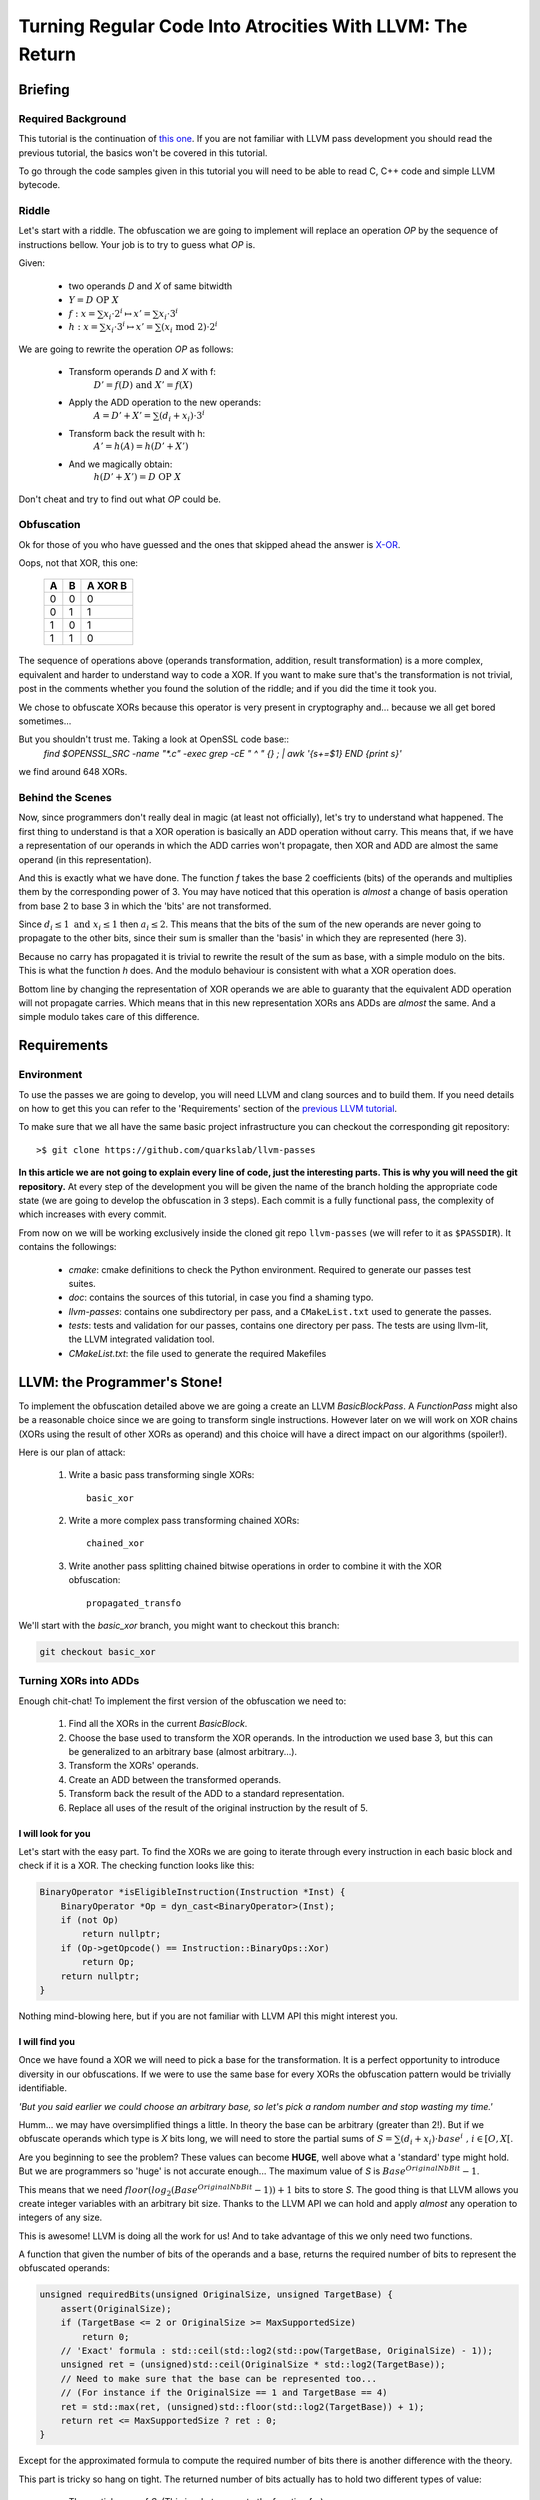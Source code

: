 ==========================================================
Turning Regular Code Into Atrocities With LLVM: The Return
==========================================================

Briefing
========

Required Background
*******************

This tutorial is the continuation of `this one <http://blog.quarkslab.com/turning-regular-code-into-atrocities-with-llvm.html>`_.
If you are not familiar with LLVM pass development you should read the previous tutorial, the basics won't be covered in this tutorial.

To go through the code samples given in this tutorial you will need to be able to read C, C++ code and simple LLVM bytecode.

Riddle
******

Let's start with a riddle.
The obfuscation we are going to implement will replace an operation `OP` by the sequence of instructions bellow.
Your job is to try to guess what `OP` is.

Given:

    * two operands `D` and `X` of same bitwidth
    * :math:`Y = D \text{ OP } X`
    * :math:`f: x = \sum x_i \cdot 2^i \mapsto x' = \sum x_i \cdot 3^i`
    * :math:`h: x = \sum x_i \cdot 3^i \mapsto x' = \sum (x_i \text{ mod } 2) \cdot 2^i`

We are going to rewrite the operation `OP` as follows:

    * Transform operands `D` and `X` with f:
        :math:`D'=f(D) \text{ and } X'=f(X)`
    * Apply the ADD operation to the new operands:
        :math:`A=D'+X'=\sum (d_i + x_i) \cdot 3^i`
    * Transform back the result with h:
        :math:`A'=h(A)=h(D'+X')`
    * And we magically obtain:
        :math:`h(D'+X')=D \text{ OP } X`

Don't cheat and try to find out what `OP` could be.

Obfuscation
***********

Ok for those of you who have guessed and the ones that skipped ahead the answer is `X-OR <http://le-monde-des-goodies.wifeo.com/images/x/xor/xor01.jpg>`_.

Oops, not that XOR, this one:

        =====  =====  =======
          A      B    A XOR B
        =====  =====  =======
          0      0       0
          0      1       1
          1      0       1
          1      1       0
        =====  =====  =======

The sequence of operations above (operands transformation, addition, result transformation) is a more complex, equivalent and harder to understand way to code a XOR.
If you want to make sure that's the transformation is not trivial, post in the comments whether you found the solution of the riddle; and if you did the time it took you.

We chose to obfuscate XORs because this operator is very present in cryptography and... because we all get bored sometimes...

But you shouldn't trust me. Taking a look at OpenSSL code base::
    `find $OPENSSL_SRC -name "*.c" -exec grep -cE " \^ " {} \; | awk '{s+=$1} END {print s}'`

we find around 648 XORs.

Behind the Scenes
*****************

Now, since programmers don't really deal in magic (at least not officially), let's try to understand what happened.
The first thing to understand is that a XOR operation is basically an ADD operation without carry.
This means that, if we have a representation of our operands in which the ADD carries won't propagate, then XOR and ADD are almost the same operand (in this representation).

And this is exactly what we have done.
The function `f` takes the base 2 coefficients (bits) of the operands and multiplies them by the corresponding power of 3.
You may have noticed that this operation is *almost* a change of basis operation from base 2 to base 3 in which the 'bits' are not transformed.

Since :math:`d_i \le 1 \text{ and } x_i \le 1` then :math:`a_i \le 2`.
This means that the bits of the sum of the new operands are never going to propagate to the other bits, since their sum is smaller than the 'basis' in which they are represented (here 3).

Because no carry has propagated it is trivial to rewrite the result of the sum as base, with a simple modulo on the bits.
This is what the function `h` does.
And the modulo behaviour is consistent with what a XOR operation does.

Bottom line by changing the representation of XOR operands we are able to guaranty that the equivalent ADD operation will not propagate carries.
Which means that in this new representation XORs ans ADDs are *almost* the same.
And a simple modulo takes care of this difference.


Requirements
============

Environment
***********

To use the passes we are going to develop, you will need LLVM and clang sources and to build them.
If you need details on how to get this you can refer to the 'Requirements' section of the `previous LLVM tutorial <http://blog.quarkslab.com/turning-regular-code-into-atrocities-with-llvm.html>`_.

To make sure that we all have the same basic project infrastructure you can checkout the corresponding git repository::

        >$ git clone https://github.com/quarkslab/llvm-passes

**In this article we are not going to explain every line of code, just the interesting parts. This is why you will need the git repository.**
At every step of the development you will be given the name of the branch holding the appropriate code state (we are going to develop the obfuscation in 3 steps).
Each commit is a fully functional pass, the complexity of which increases with every commit.

From now on we will be working exclusively inside the cloned git repo ``llvm-passes`` (we will refer to it as ``$PASSDIR``).
It contains the followings:

    * *cmake*: cmake definitions to check the Python environment. Required to generate our passes test suites.
    * *doc*: contains the sources of this tutorial, in case you find a shaming typo.
    * *llvm-passes*: contains one subdirectory per pass, and a ``CMakeList.txt`` used to generate the passes.
    * *tests*: tests and validation for our passes, contains one directory per pass. The tests are using llvm-lit, the LLVM integrated validation tool.
    * *CMakeList.txt*: the file used to generate the required Makefiles

LLVM: the Programmer's Stone!
=============================

To implement the obfuscation detailed above we are going a create an LLVM `BasicBlockPass`.
A `FunctionPass` might also be a reasonable choice since we are going to transform single instructions.
However later on we will work on XOR chains (XORs using the result of other XORs as operand) and this choice will have a direct impact on our algorithms (spoiler!).

Here is our plan of attack:

    1. Write a basic pass transforming single XORs::

         basic_xor

    2. Write a more complex pass transforming chained XORs::

         chained_xor

    3. Write another pass splitting chained bitwise operations in order to combine it with the XOR obfuscation::

         propagated_transfo

We'll start with the `basic_xor` branch, you might want to checkout this branch:

.. code:: bash

    git checkout basic_xor

Turning XORs into ADDs
**********************

Enough chit-chat! To implement the first version of the obfuscation we need to:

    1. Find all the XORs in the current `BasicBlock`.
    2. Choose the base used to transform the XOR operands.
       In the introduction we used base 3, but this can be generalized to an arbitrary base (almost arbitrary...).
    3. Transform the XORs' operands.
    4. Create an ADD between the transformed operands.
    5. Transform back the result of the ADD to a standard representation.
    6. Replace all uses of the result of the original instruction by the result of 5.

I will look for you
+++++++++++++++++++

Let's start with the easy part.
To find the XORs we are going to iterate through every instruction in each basic block and check if it is a XOR.
The checking function looks like this:

.. code:: C++

    BinaryOperator *isEligibleInstruction(Instruction *Inst) {
        BinaryOperator *Op = dyn_cast<BinaryOperator>(Inst);
        if (not Op)
            return nullptr;
        if (Op->getOpcode() == Instruction::BinaryOps::Xor)
            return Op;
        return nullptr;
    }

Nothing mind-blowing here, but if you are not familiar with LLVM API this might interest you.

I will find you
+++++++++++++++

Once we have found a XOR we will need to pick a base for the transformation.
It is a perfect opportunity to introduce diversity in our obfuscations.
If we were to use the same base for every XORs the obfuscation pattern would be trivially identifiable.

*'But you said earlier we could choose an arbitrary base, so let's pick a random number and stop wasting my time.'*

Humm... we may have oversimplified things a little.
In theory the base can be arbitrary (greater than 2!).
But if we obfuscate operands which type is `X` bits long, we will need to store the partial sums of :math:`S = \sum (d_i + x_i) \cdot base^i \text{ , } i \in [O, X[`.

Are you beginning to see the problem? These values can become **HUGE**, well above what a 'standard' type might hold.
But we are programmers so 'huge' is not accurate enough...
The maximum value of `S` is :math:`Base^OriginalNbBit - 1`.

This means that we need :math:`floor(log_2(Base^OriginalNbBit - 1)) + 1` bits to store `S`.
The good thing is that LLVM allows you create integer variables with an arbitrary bit size.
Thanks to the LLVM API we can hold and apply *almost* any operation to integers of any size.

This is awesome! LLVM is doing all the work for us!
And to take advantage of this we only need two functions.

A function that given the number of bits of the operands and a base, returns the required number of bits to represent the obfuscated operands:

.. code:: C++

    unsigned requiredBits(unsigned OriginalSize, unsigned TargetBase) {
        assert(OriginalSize);
        if (TargetBase <= 2 or OriginalSize >= MaxSupportedSize)
            return 0;
        // 'Exact' formula : std::ceil(std::log2(std::pow(TargetBase, OriginalSize) - 1));
        unsigned ret = (unsigned)std::ceil(OriginalSize * std::log2(TargetBase));
        // Need to make sure that the base can be represented too...
        // (For instance if the OriginalSize == 1 and TargetBase == 4)
        ret = std::max(ret, (unsigned)std::floor(std::log2(TargetBase)) + 1);
        return ret <= MaxSupportedSize ? ret : 0;
    }

Except for the approximated formula to compute the required number of bits there is another difference with the theory.

This part is tricky so hang on tight.
The returned number of bits actually has to hold two different types of value:

    * The partial sums of `S`.
      (This is what we wrote the function for).
    * The value of the base itself : ``TargetBase``.
      This is because we need to compute the values of :math:`TargetBase^i`.

For instance if ``OriginalSize == 1`` and ``TargetBase == 4`` we only need 2 bits to store `S` **but** 2 bits is not enough to hold the value `4`.
Still there?

Remember when I said we could apply any operation to any bit size?
Well there is an exception, because of `this bug <https://llvm.org/bugs/show_bug.cgi?id=19797>`_ LLVM does not support division of integers of more than `128` bits.
This is why there are ``MaxSupportedSize`` checks in the previous function.

Because of this limit we need another function that, given the original size of the XOR operands, will return the maximum base we can use for the operands transformation.

.. code:: C++

    // Returns the max supported base for the given OriginalNbBit
    // 31 is the max base to avoid overflow 2**sizeof(unsigned) in requiredBits
    unsigned maxBase(unsigned OriginalNbBit) {
        assert(OriginalNbBit);
        const unsigned MaxSupportedBase = sizeof(unsigned) * 8 - 1;
        if (OriginalNbBit >= MaxSupportedSize)
            return 0;
        if (MaxSupportedSize / OriginalNbBit > MaxSupportedBase)
            return MaxSupportedBase;
        return unsigned(2) << ((MaxSupportedSize / OriginalNbBit) - 1);
    }

The maximum supported base is :math:`2^{(MaxSupportedSize / OriginalNbBit)}`.
But we have to make sure that this value is not going to overflow an unsigned.
For instance if `OriginalNbBit` is `1` (for a boolean) the maximum base would be :math:`2^128 - 1`.
And on a 64 bits OS, the maximum value for an `unsigned` is usually :math:`2^32 - 1` this is why the `if (MaxSupportedSize / OriginalNbBit > MaxSupportedBase)` test is required.

Ok now that we know the constraints on the base choice we can randomly pick one in base in `[3, maxBase(OriginalNbBit)]`.

And I Will... Transform You?
+++++++++++++++++++++++++++++

Ok, now we have XORs, we have transformation bases, so we're ready implement the transformations.

We will need two functions:
    * One generating the instructions corresponding to the function `f`: `rewriteAsBaseN`
    * The other generating the instructions corresponding to the function `h`: `rewriteAsBase2`

There is nothing worth talking about in `rewriteAsBaseN`.
Just take a look at the way we handle types if you are not familiar with LLVM types.

.. code:: C++

    Value *rewriteAsBaseN(Value *Operand, unsigned Base, IRBuilder<> &Builder) {
        const unsigned OriginalNbBit = Operand->getType()->getIntegerBitWidth(),
                       NewNbBit = requiredBits(OriginalNbBit, Base);
        if(!NewNbBit)
            return nullptr;

        Type *NewBaseType = IntegerType::get(Operand->getContext(), NewNbBit);

        Constant *IRBase = ConstantInt::get(NewBaseType, Base);
        // Initializing variables
        Value *Accu = ConstantInt::getNullValue(NewBaseType),
              *Mask = ConstantInt::get(NewBaseType, 1),
              *Pow = ConstantInt::get(NewBaseType, 1);

        // Extending the original value to NewNbBit for bitwise and
        Value *ExtendedOperand = Builder.CreateZExt(Operand, NewBaseType);

        for(unsigned Bit = 0; Bit < OriginalNbBit; ++Bit) {
            // Updating NewValue
            Value *MaskedNewValue = Builder.CreateAnd(ExtendedOperand, Mask);
            Value *BitValue = Builder.CreateLShr(MaskedNewValue, Bit);
            Value *NewBit = Builder.CreateMul(BitValue, Pow);
            Accu = Builder.CreateAdd(Accu, NewBit);
            // Updating Exponent
            Pow = Builder.CreateMul(Pow, IRBase);
            // Updating Mask
            Mask = Builder.CreateShl(Mask, 1);
        }
        return Accu;
    }


The most interesting part in rewriteAsBase2 is the use of `APInt` to hold the `Base^{OriginalNbBit - 1}` value.
Since regular types might not be large enough to hold this value, we use an `APInt` to compute it at runtime (when the pass is applied).
This is done by the function `APIntPow`. (If you need more info you can check the `doc <http://llvm.org/docs/doxygen/html/classllvm_1_1APInt.html#details>`_.)


.. code:: C++

    Value *rewriteAsBase2(Value *Operand, unsigned Base, Type *OriginalType, IRBuilder<> &Builder) {
        Type *ObfuscatedType = Operand->getType();

        const unsigned OriginalNbBit = OriginalType->getIntegerBitWidth();

        APInt APBase(ObfuscatedType->getIntegerBitWidth(), Base);

        // Initializing variables
        Value *R = Operand,
              *IRBase = ConstantInt::get(ObfuscatedType, Base),
              *IR2 = ConstantInt::get(ObfuscatedType, 2),
              *Accu = ConstantInt::getNullValue(ObfuscatedType);

        // Computing APInt max operand in case we need more than 64 bits
        Value *Pow = ConstantInt::get(ObfuscatedType, APIntPow(APBase, OriginalNbBit - 1));

        // Euclide Algorithm
        for(unsigned Bit = OriginalNbBit; Bit > 0; --Bit) {
            // Updating NewValue
            Value *Q = Builder.CreateUDiv(R, Pow);
            Q = Builder.CreateURem(Q, IR2);
            Value *ShiftedBit = Builder.CreateShl(Q, Bit - 1);
            Accu = Builder.CreateOr(Accu, ShiftedBit);
            R = Builder.CreateURem(R, Pow);
            // Updating Exponent
            Pow = Builder.CreateUDiv(Pow, IRBase);
        }
        // Cast back to original type
        return Builder.CreateZExtOrTrunc(Accu, OriginalType);
    }

.. code:: C++

    // Builds the APInt exponent value at runtime
    // Required if the exponent value overflows uint64_t
    static APInt APIntPow(APInt const& Base, unsigned Exponent) {
        APInt Accu(Base.getBitWidth(), 1u);
        for(; Exponent != 0; --Exponent)
            Accu *= Base;
        return Accu;
    }


Show Time
*********

Using the Pass
++++++++++++++

The git branch `basic_xor` will allow you to run the pass without having to re-develop it yourself.
The building process is the following:

.. code:: bash

    >$ cd $PASSDIR
    >$ mkdir build
    >$ cd build
    >$ cmake -DLLVM_ROOT=path/to/your/llvm/build ..
    >$ make

Once the pass is built you will need a test code.
For instance write the following code in a file `basic_test.c`:

.. code:: C

    #include <stdio.h>
    #include <stdint.h>
    
    int main() {
        volatile uint8_t a = 0, b = 1, c = 0;
        b=a^4;
        c=b+1;
        printf("%d\n", b);
        return 0;
    }

We are using `volatile` variables to prevent LLVM from computing the XOR value at compile time and removing the XOR altogether.
You can now run the pass on the generated bytecode:

.. code:: bash

    >$ clang -S -emit-llvm path/to/test/basic_test.c -o basic_test.ll
    >$ opt -S -load $PASSDIR/build/llvm-passes/LLVMX-OR.so -X_OR path/to/test/basic_test.ll -o obfuscated.ll

And to make sure the obfuscation is not trivial, you can optimize the obfuscated code:

.. code:: bash

    >$ opt -S path/to/test/obfuscated.ll -O2 -o obfuscated_optimized.ll


Generated Code
++++++++++++++

The original LLVM bytecode now looks like this:

.. code:: llvm

    define i32 @main() #0 {
      %1 = alloca i32, align 4
      %a = alloca i8, align 1
      %b = alloca i8, align 1
      %c = alloca i8, align 1
      store i32 0, i32* %1
      store volatile i8 0, i8* %a, align 1
      store volatile i8 1, i8* %b, align 1
      store volatile i8 0, i8* %c, align 1
      %2 = load volatile i8* %a, align 1
      %3 = zext i8 %2 to i32

      %4 = xor i32 %3, 4

      %5 = trunc i32 %4 to i8
      store volatile i8 %5, i8* %b, align 1
      %6 = load volatile i8* %b, align 1
      %7 = zext i8 %6 to i32
      %8 = add nsw i32 %7, 1
      %9 = trunc i32 %8 to i8
      store volatile i8 %9, i8* %c, align 1
      %10 = load volatile i8* %b, align 1
      %11 = zext i8 %10 to i32
      %12 = call i32 (i8*, ...)* @printf(i8* getelementptr inbounds ([4 x i8]* @.str, i32 0, i32 0), i32 %11)
      ret i32 0
    }

You can see that, even though we used 8 bits variables, LLVM extended them to 32 bits to apply the XOR.
This means that the obfuscation will work with 32 bits integers as `OriginalType`.

Here is a portion of the obfuscated code after applying the pass.

.. code:: llvm

    define i32 @main() #0 {
      %1 = alloca i32, align 4
      %a = alloca i8, align 1
      %b = alloca i8, align 1
      %c = alloca i8, align 1
      store i32 0, i32* %1
      store volatile i8 0, i8* %a, align 1
      store volatile i8 1, i8* %b, align 1
      store volatile i8 0, i8* %c, align 1
      %2 = load volatile i8* %a, align 1
      %3 = zext i8 %2 to i32

      ; Beginning of the obfuscation
      ; produced by rewriteAsBaseN
      %4 = zext i32 %3 to i51
      %5 = and i51 %4, 1
      %6 = lshr i51 %5, 0
      %7 = mul i51 %6, 1
      %8 = add i51 0, %7
      .
      .
      .
      %129 = and i51 %4, 2147483648
      %130 = lshr i51 %129, 31
      %131 = mul i51 %130, 617673396283947
      %132 = add i51 %128, %131

      ; New add corresponding to the XOR!
      %133 = add i51 %132, 9

      ; Transforming back the result
      ; produced by rewriteAsBase2
      %134 = udiv i51 %133, 617673396283947
      %135 = urem i51 %134, 2
      %136 = shl i51 %135, 31
      %137 = or i51 0, %136
      %138 = urem i51 %133, 617673396283947
      .
      .
      .
      %289 = udiv i51 %288, 1
      %290 = urem i51 %289, 2
      %291 = shl i51 %290, 0
      %292 = or i51 %287, %291
      %293 = urem i51 %288, 1
      %294 = trunc i51 %292 to i32

      ; Original XOR, to be optimized out later
      %295 = xor i32 %3, 4

      %296 = trunc i32 %294 to i8
      store volatile i8 %296, i8* %b, align 1
      %297 = load volatile i8* %b, align 1
      %298 = zext i8 %297 to i32

      ; Operation using the result of the obfuscation instead
      ; of the XOR (%295)
      %299 = add nsw i32 %298, 1
      %300 = trunc i32 %299 to i8
      store volatile i8 %300, i8* %c, align 1
      %301 = load volatile i8* %b, align 1
      %302 = zext i8 %301 to i32
      %303 = call i32 (i8*, ...)* @printf(i8* getelementptr inbounds ([4 x i8]* @.str, i32 0, i32 0), i32 %302)
      ret i32 0
    }

There are 2 important things to notice in this code:

    * You may have noticed that the instructions generated only convert the first XOR operand (`a`).
      The other operand was the literal `4` in the original code.
      Since this value is known at compile time the `IRBuilder` will compute the transformation—at compile time—and generate the corresponding transformed literal.
      This is why the second operand of `%133` is a literal `9`.

      If you are not convinced here is the transformation: :math:`4 = 1*2^2 + 0*2^1 + 0*2^0 \mapsto 1*3^2 + 0*3^1 + 0*3^0 = 9`.

      The `IRBuilder` has successfully converted the original `4` literal into `9` at compile time, without generating any instructions!

    * The XOR is still in the obfuscated code.
      This is because we haven't asked LLVM to delete it.
      However we have rendered it useless when we replaced all of its uses by the result of the obfuscation.
      This means that the XOR will be deleted by the optimization pass we are going to apply.

Last thing we need to do is to optimize the code to remove the unused XORs and try to compensate the performance loss (we will check this later).
We will not look at this code but you can check that the XORs are gone:

.. code:: bash

    >$ grep -Ec ' xor ' path/to/test/obfuscated_optimized.ll
    0


Production Ready?
*****************

Validation
++++++++++

To make sure the obfuscation produces the same results as the original code you can use the test suite.

.. code:: bash

    >$ cd $PASSDIR/build
    >$ make && make check

One of the tests downloads, compiles and runs the test suite of OpenSSL.
This may take some time but since OpenSSL heavily uses XORs it can help with finding very tricky bugs (remember the `requiredBits` function :p).


Performances
++++++++++++

============  ===============  ================
Operation     w/o obfuscation  with obfuscation
============  ===============  ================
Compilation   85s              587s
Testing       27s              1217s
============  ===============  ================

The enormous increase in compilation time is due to the fact that obfuscation of a single XOR generates about 300 new instructions (for 32 bits operands) and that most optimizations don't scale well with the number of instructions.

Regarding execution time it is easy to understand that replacing one simple XOR operation by 300 expensive instructions (mul, div, mod) is going to slow things down a bit...

But before you decide that this obfuscation is too expensive for production, remember that the obfuscation should only be applied to the relevant parts of code (crypto functions, DRM enforcement...).
And, even there, it should only be applied to a subset of the eligible XORs to avoid making the pattern to obvious!
However when validating your obfuscation you want to apply on *every* candidate to make sure to hit as many tricky cases as possible.

A Few Improvements
==================

Even if we apply the obfuscation to a small number of XORs, we might still want to speed things up.
And we also might want to make the pattern less obvious.

To do so we are going to add the following to our pass:

    * Handling chained XORs. Right now the `a = b xor c xor d` sequence would be turned into:

        1. Transform `b` and `c` into `b'` and `c'`
        2. Create `add1' = b' + c'`
        3. Transform `add1'` into its base 2 equivalent `add1`
        4. Transform `add1'` and `d` into `add1''` and `d'`
        5. Create `add2' = add1'' + d'`
        6. Transform `add2'` into its base 2 equivalent `add2`
        7. Store `add2` in `a`

     Instead of doing this we could transform each operand only once and chain the adds on the transformed representations.
     This would give us the following sequence:

        1. Transform `b`, `c` and `d` into `b'`, `c'` and `d'`
        2. Create `add1'` such as `add1' = b' + c'`
        3. Create `add2'` such as `add2' = add1' + d'`
        4. Transform `add2'` into its base 2 equivalent `add2`
        5. Store `add2` in `a`

     This will reduce the number of transformations, which will reduce the number of instructions generated, making the code faster and the obfuscation a little less obvious.
     This not as trivial as this but we will get the details sorted out later.

    * If you have taken a look at the non-optimized obfuscated code, you've probably noticed that the pattern is very easy to spot.
      There a nice exponential drawn by the increasing length of the base successive exponents.
      *'Awesome an exponential \\o/'*

      To make the transformation less regular and make pattern matching harder we could randomized the order of the transformations operations.
      As we will see that will require a change of transformation algorithms, but if there is chance that it might annoy reverse engineers then it's worth our time :).

From now on the code we will work on is on the `chained_xor` branch:

.. code:: bash

    git checkout basic_xor


Handling Chained XORs
*********************

What we want to do now is to avoid redundant transformations of XOR operands.
And to do so we need the following:

    * Detect and store the XOR chains for analysis.
    * Make sure that the base we choose is large enough to handle successive adds.

Tree Saplings
+++++++++++++

What we call a XOR chain is a set of XORs which have a least one operand in the set.
Or simply put a set of XORs using other XORs as operand.
The following code contains such a chain:

.. code:: C

    int main() {
        volatile uint32_t a = 0xffffffff, c = 0xffffffef, d = 0xfeffffef;
        uint32_t b=a^0xffffffff^c^d;
        printf("%u\n", b);
        return 0;
    }

The most natural way to store dependency information is to use a directed graph (acyclic in our case). Here is the DAG (Directed Acyclic Graph) representing the chain in the previous code.

.. image:: simple.png

This example may seam oversimplified but since XOR is a commutative and associative operation, LLVM optimizations will always be able to reduce any XOR sequence into a graph of this type (and they usually do...).
But our obfuscation will have to be able to handle non-optimized code hence our algorithms will have to be generic...

Growing the Trees
+++++++++++++++++

.. TODO

Climbing Trees
++++++++++++++

If you read the introduction you should remember that the base 'change' is intended to prevent the ADD carry from propagating.
If we are to handled chained XORs we have to make sure that no carry is going to propagate when chaining ADDs.
For the previous example it means that :math:`a_i + c_i + d_i < Base, i \in [0, OriginalNbBit[` 

To determine the minimum base eligible for the tree transformation we use the following algorithm:

.. code:: C++

    unsigned minimalBase(Value *Node, Tree_t const &T,
                         std::map<Value *, unsigned> &NodeBaseMap) {
        // Emplace new value and check if already passed this node
        if (NodeBaseMap[Node] != 0)
            return NodeBaseMap.at(Node);
        Instruction *Inst = dyn_cast<Instruction>(Node);
        // We reached a leaf
        if (not Inst or T.find(Inst) == T.end()) {
            NodeBaseMap.at(Node) = 1;
            return 1;
        } else {
            // Recursively check operands
            unsigned sum = 0;
            for (auto const &Operand : Inst->operands()) {
                if (NodeBaseMap[Operand] == 0)
                    minimalBase(Operand, T, NodeBaseMap);
                sum += NodeBaseMap.at(Operand);
            }
            // Compute this node's min base
            NodeBaseMap[Node] = sum;
            return sum;
        }
    }

This algorithm will recusively go through the tree, and assign to each node X the maximum value that its :math:`X_i, i \in [0, OriginalNbBit[` can attain.

And this maximum is:

    * `1` for a leaf because a leaf is directly converted from binary.
    * The sum of its parents' maxima for any other node.

If this is not clear enough you can take a look at the edge labels in the above graph.

To choose a base for a tree we need to apply the previous algorithm to all the roots of tree.
The minimum base for the tree will then be the maximum of the returned values.
Finally we randomly pick a base between the minimum and the maximum (see `maxBase` function) if possible.

.. code:: C++

    unsigned chooseTreeBase(Tree_t const &T, Tree_t::mapped_type const &Roots) {
        assert(T.size());
        unsigned Max = maxBase(
                     T.begin()->first->getType()->getIntegerBitWidth()),
                 Min = 0;

        // Computing minimum base
        // Each node of the tree has a base equal to the sum of its two
        // successors' min base
        std::map<Value *, unsigned> NodeBaseMap;
        for (auto const &Root : Roots)
            Min = std::max(minimalBase(Root, T, NodeBaseMap), Min);

        if (++Min < 3 or Min > Max)
            return 0;
        std::uniform_int_distribution<unsigned> Rand(Min, Max);
        return Rand(Generator);
    }

Cut Them Down!
++++++++++++++

The last thing to do with these trees is to transform them.
This will be done as before in the `runOnBasicBlock`.
This function will now apply a recursive transformation on all the roots of each tree.
(We won't paste the code here so you should open the `$PASSDIR/llvm-passes/X-OR/X-OR.cpp`.)

The recursive transformation function `recursiveTransform` will, given a node `N`:

    1. Check each of `N`'s operands:
        1. If it has not been transformed, i.e it is not in `TransfoRegister`
            1. If it is not a XOR *OR* if it's a XOR not in the current `BasicBlock`, transform it and register the association :math:`(\text{original value, new base}) \mapsto \text{transformed value}` in `TransfoRegister`.
            2. Else call recursively `recursiveTransform` on the operand.
        2. Else recover the transformed value.
    2. Once the operands have been transformed, apply an ADD on the transformed operands and register the the result of the add in `TransfoRegister` as :math:`(\text{original XOR, new base}) \mapsto \text{new add}`.
       We register the new value so that when the recursive function hits a XOR operand we use the result of the ADD as the new operand.
    3. Prepare the transformed back value of the ADD in case the result of the XOR was used outside of the tree (i.e by something else than a XOR, or by a XOR outside the current `BasicBlock`).
       And replace those uses with the new transformed back value.

.. FIXME: Add code?

Breaking the Patterns
*********************

Okay, after changing everything to handle chained XOR let's do something easier...

What we want is to be able to randomly re-order the transformations' instructions. However the transformation algorithms we are currently using do not allow this. But let's pull our sleeves up and find new ones!

rewriteAsBaseN
++++++++++++++

Changing the `rewriteAsBaseN` is trivial.
The only thing we need to change is the way the successive exponents are computed.

.. code:: C++

    for(unsigned Bit = 0; Bit < OriginalNbBit; ++Bit) {
        .
        // Updating Exponent
        Pow = Builder.CreateMul(Pow, IRBase);
        .
    }

In the original version of the algorithm we updated the exponent when going through the loop.
However if the want to go through the loop in a random order, we will need to compute the exponents beforehand (don't forget that we need to use `APInt` to compute those exponents).
We can store those values in a mapping :math:`i \mapsto Base^i`.
This mapping will be computed on demand since we can not compute it for every possible base.
If you are interested in the details of the function `getExponentMap` please refer to the code.

Here is the new `rewriteAsBaseN` function:

.. code:: C++

    Value *rewriteAsBaseN(Value *Operand, unsigned Base, IRBuilder<> &Builder) {
        const unsigned OriginalNbBit = Operand->getType()->getIntegerBitWidth(),
                       NewNbBit = requiredBits(OriginalNbBit, Base);
        if (not NewNbBit) {
            return nullptr;
        }

        Type *NewBaseType = IntegerType::get(Operand->getContext(), NewNbBit);

        auto const &ExpoMap = getExponentMap(Base, OriginalNbBit, NewBaseType);

        // Initializing variables
        Value *Accu = Constant::getNullValue(NewBaseType),
              *InitMask = ConstantInt::get(NewBaseType, 1u);

        // Extending the original value to NewNbBit for bitwise and
        Value *ExtendedOperand = Builder.CreateZExt(Operand, NewBaseType);

        auto Range = getShuffledRange(OriginalNbBit);

        for (auto Bit : Range) {
            Value *Mask = Builder.CreateShl(InitMask, Bit);
            Value *MaskedNewValue = Builder.CreateAnd(ExtendedOperand, Mask);
            Value *BitValue = Builder.CreateLShr(MaskedNewValue, Bit);
            Value *Expo = ConstantInt::get(NewBaseType, ExpoMap.at(Bit));
            Value *NewBit = Builder.CreateMul(BitValue, Expo);
            Accu = Builder.CreateAdd(Accu, NewBit);
        }

        return Accu;
    }

The `getShuffledRange` function returns a random shuffle of :math:`[0, OriginalNbBit[`.

rewriteAsBase2
++++++++++++++

This one is a bit trickier.
So far we used Euclide's algorithm, but it is too tightly linked to the computation order.
The new algorithm we are going to use to recover the :math:`x_i` from :math:`\sum x_i \cdot Base^i` is the following:

:math:`x_j = \frac{\sum x_i \cdot Base^i}{Base^j} \text{ mod } Base`

And we are going to use the same `getExponentMap` as earlier for the different exponents.

.. code:: C++

    Value *rewriteAsBase2(Value *Operand, unsigned Base, Type *OriginalType,
                          IRBuilder<> &Builder) {
        Type *ObfuscatedType = Operand->getType();

        const unsigned OriginalNbBit = OriginalType->getIntegerBitWidth();

        // Initializing variables
        Value *IR2 = ConstantInt::get(ObfuscatedType, 2u),
              *IRBase = ConstantInt::get(ObfuscatedType, Base),
              *Accu = Constant::getNullValue(ObfuscatedType);

        auto const &ExpoMap =
            getExponentMap(Base, OriginalNbBit, ObfuscatedType);

        auto Range = getShuffledRange(OriginalNbBit);

        for (auto Bit : Range) {
            Value *Pow = ConstantInt::get(ObfuscatedType, ExpoMap.at(Bit));
            Value *Q = Builder.CreateUDiv(Operand, Pow);
            Q = Builder.CreateURem(Q, IRBase);
            Q = Builder.CreateURem(Q, IR2);
            Value *ShiftedBit = Builder.CreateShl(Q, Bit);
            Accu = Builder.CreateOr(Accu, ShiftedBit);
        }
        // Cast back to original type
        return Builder.CreateZExtOrTrunc(Accu, OriginalType);
    }

Code Sample
***********

After all this work let's take a look at the code produced.

Here is the code to obfuscate:

.. code:: C

    int main() {
        volatile uint32_t a = -1, b = 42, c = 100;
        printf("%d\n", a^b^c);
        return 0;
    }

This chosen code is *very* simple, to make it easier to explain.

We are not going to optimize the obfuscated bytecode because optimizations completely break our patterns (which is a good thing).
This makes understanding the bytecode **very** laborious ...

"I don't want to do it anymore, please let me gooooooooooo!"

... and our debugging goblins are becoming crazy. Or is it me?

.. code:: bash

    clang -Xclang -load -Xclang $PASSDIR/build/llvm-passes/LLVMX-OR.so path/to/chained.c -O0 -S -emit-llvm

.. code:: llvm

    define i32 @main() #0 {
    
      ; Some boring stuff
    
      %2 = load volatile i32* %a, align 4
      %3 = load volatile i32* %b, align 4
    
      ; Transforming 'a'
      %4 = zext i32 %2 to i64
      %5 = and i64 %4, 64
      %6 = lshr i64 %5, 6
      %7 = mul i64 %6, 4096
      %8 = add i64 0, %7
    
      ; Transforming 'b'
      %133 = zext i32 %3 to i64
      %134 = and i64 %133, 2048
      %135 = lshr i64 %134, 11
      %136 = mul i64 %135, 4194304
      %137 = add i64 0, %136
    
      ; Applying 'a^b'
      %262 = add i64 %132, %261
    
      ; Preparing an exit point.
      ; Will be optimized out since it's unused.
    
      ; Transforming 'c'
      %425 = load volatile i32* %c, align 4
      %426 = zext i32 %425 to i64
      %427 = and i64 %426, 67108864
      %428 = lshr i64 %427, 26
      %429 = mul i64 %428, 4503599627370496
      %430 = add i64 0, %429
    
      ; Applying '(a^b)^c'
      %555 = add i64 %262, %554
    
      ; Transforming back '(a^b)^c'
      %556 = udiv i64 %555, 4611686018427387904
      %557 = urem i64 %556, 4
      %558 = urem i64 %557, 2
      %559 = shl i64 %558, 31
      %560 = or i64 0, %559
    
      ; Final value
      %716 = trunc i64 %715 to i32
    
      ; Some boring stuff
    }

Good news it's working as expected!
You should probably optimize the bytecode and take a look at it, just to see what it looks like.
But the transformations are hard to recognize!

Performances
************

============  ===============  ================
Operation     w/o obfuscation  with obfuscation
============  ===============  ================
Compilation   85s              490s
Testing       27s              1380s
============  ===============  ================

As you can see, when reducing the number of transformations thanks the chained XORs, we have reduced by compile time by ~15%.

But at the same time we have increased execution time by ~10%.
One of the reasons of this slowdown is that, by chaining XORs, we use larger bases.
And using a larger base means using larger integer types.

In the previous version an obfuscated `i32` XOR was most likely to be transformed using type 'smaller' than `i64`.
Which meant that all transformation instructions could use the CPU hard coded instructions.
However with chained XORs it is likely that the obfuscated types are greater than `i64` and require the use of software implemented mul, mod...
But even if the complexity of instructions increases their number is reduced. This double variation probably helps mitigate the slowdown.

To have a better understanding of what is happening we are going to benchmark the following code:

.. code:: C

    #define LOOP 100000000
    
    int main() {
        volatile uint32_t a, b = -1, c = 100, d = -10, e = 750, f = 854721, g = 42;
    
        for(size_t i = 0; i < LOOP; ++i) {
            a = b^c^d^e^f^g;
        }
    
        printf("%d\n", a);
    
        return 0;
    }

We are going to change the number of XOR executed in the loop and study the variations in the number of instruction, compilation time, execution time and obfuscated types.

.. FIXME : explain table

=========  ==============  =========  =========================  =============  ====
number of  Original code   Obfuscated code
---------  --------------  ---------------------------------------------------------
XORs       exec time       exec time  additional number of inst  compile time   type
=========  ==============  =========  =========================  =============  ====
1          0.07s           +21757%    480                        +80%           i51 
2          0.1s            +4600%     390                        +60%           i64 
3          0.12s           +114900%   800                        +300%          i75 
4          0.14s           +107042%   930                        +400%          i83 
5          0.16s           +106150%   1090                       +500%          i90 
=========  ==============  =========  =========================  =============  ====


Divide to Conquer
=================

The last thing we are to do to improve this pass is to combine with another pass.
The size (in bits) of the operands we want to obfuscate has a huge impact on:

    * Wether or not we can apply the obfuscation on a XOR chain.
      For instance the longest 64 bits XOR chain we can obfuscate is 4 XORs long.
      More than this would require to use integers greater than 128 bits which are not supported.
    * The speed of the instructions used and their number (see the performance section above).

Therefor it would be nice to reduce the size of those operands before applying the X-OR pass.
One way to do this would be develop a pass to:

    * Split the XOR operands into smaller variables
    * Apply XORs on the new operands
    * Merge the results
 
Transforming this code snippet...

.. code:: llvm

    %res = xor i32 %a, %b

... Would look like this:

.. image:: split.png

Actually this transformation could be applied not only to XORs but to *any* bitwise operator (XOR, AND, OR).
And you could chain transformations in the exact same way we chained XORs transformations!
Bottom line this new pass would be pretty similar to X-OR.

We will now use the last branch `propagated_transfo`:

.. code:: bash

    git checkout propagated_transfo

Core Logic
**********

To take advantage of the work we have already done, we have extracted a generic "propagated transformation" class.
This class will detect eligible variables (to be defined by the specific transformation), build the dependency trees and apply the transformations (defined by the specific transformation).

The only main change we have to make to functions we developed for X-OR is to handle transformation turning one `Value` into an array of `Value`.

If you are interested in developing a new transformation with the same properties as X-OR you should be able to use it pretty easily.
However we will not get into the details of its implementation here.

Get a Knife
+++++++++++

Since this new pass is very similar to X-OR the interesting parts are the new transformation functions.

The 'forward' transformation splits a variable into :math:`\frac{OriginalNbBit}{SplitSize}` new variables.
Each new variable will be obtained by masking ans shifting the original variable:

.. code:: C++

    std::vector<Value *> transformOperand(Value *Operand,
                                          IRBuilder<> &Builder) override {
        const unsigned OriginalNbBit = Operand->getType()->getIntegerBitWidth(),
                       SplitSize = SizeParam,
                       NumberNewOperands = OriginalNbBit / SplitSize;

        Type *NewType = IntegerType::get(Operand->getContext(), SplitSize);

        std::vector<Value *> NewOperands(NumberNewOperands);

        Value *InitMask = ConstantInt::get(Operand->getType(), -1);
        InitMask = Builder.CreateLShr(InitMask, OriginalNbBit - SplitSize);

        auto Range = getShuffledRange(NumberNewOperands);

        for (auto I : Range) {
            Value *Mask = Builder.CreateShl(InitMask, SplitSize * I);
            Value *MaskedNewValue = Builder.CreateAnd(Operand, Mask);
            Value *NewOperandValue =
                Builder.CreateLShr(MaskedNewValue, I * SplitSize);
            // Using NewOperands to keep the order of split operands
            NewOperands[I] = Builder.CreateTrunc(NewOperandValue, NewType);
        }
        return NewOperands;
    }

And to transform back a vector of `value` we do the exact opposite.

.. code:: C++

    Value *transformBackOperand(std::vector<Value *> const &Operands,
                                IRBuilder<> &Builder) override {
        assert(Operands.size());
        const unsigned NumberOperands = Operands.size(), SplitSize = SizeParam;

        Value *Accu = Constant::getNullValue(OriginalType);

        auto Range = getShuffledRange(NumberOperands);

        for (auto I : Range) {
            Value *ExtendedOperand =
                Builder.CreateZExt(Operands[I], OriginalType);
            Value *ShiftedValue =
                Builder.CreateShl(ExtendedOperand, I * SplitSize);
            Accu = Builder.CreateOr(Accu, ShiftedValue);
        }
        return Accu;
    }

Pretty straight forward.
But since we only handle splits of identical size (for simplicity), we need to choose a `SplitSize` that is a divisor of `OriginalNbBit`. This is done by computing all the divisors of `OriginalNbBit` (in `O(sqrt(OriginalNbBit))`) and randomly picking one of them.

A Blunt Knife
+++++++++++++

After applying the split obfuscation to this code:

.. code:: C

    int main() {
        volatile uint32_t a = -1, b = 100, c = 42;
        printf("%d\n", a | (b & c));
        return 0;
    }

With:

.. code:: bash

    clang -Xclang -load -Xclang $PASSDIR/build/llvm-passes/LLVMSplitBitwiseOp.so split.c -O0 -S -emit-llvm

We get:

.. code:: llvm

    define i32 @main() #0 {
      ; LLVM stuff
    
      %2 = load i32* %a, align 4
      %3 = load i32* %b, align 4
      %4 = load i32* %c, align 4
    
      ; Transforming 'b'
      %5 = and i32 %3, 3
      %6 = lshr i32 %5, 0
      %7 = trunc i32 %6 to i2
    
      ; Transforming 'c'
      %53 = and i32 %4, 192
      %54 = lshr i32 %53, 6
      %55 = trunc i32 %54 to i2
    
      ; Applying 'b & c'
      %101 = and i2 %46, %94
      %102 = and i2 %22, %88
      %103 = and i2 %10, %64
    
      ; Unused back transformation of 'b & c'
      %117 = zext i2 %107 to i32
      %118 = shl i32 %117, 10
      %119 = or i32 0, %118
    
      ; Original 'b & c' now unused
      %165 = and i32 %3, %4
    
      ; Transforming 'a'
      %166 = and i32 %2, 3
      %167 = lshr i32 %166, 0
      %168 = trunc i32 %167 to i2
    
      ; Applying 'a | (b & c)'
      %214 = or i2 %210, %107
      %215 = or i2 %207, %103
      %216 = or i2 %186, %111
    
      ; Back transformation of 'a | (b & c)'
      %230 = zext i2 %226 to i32
      %231 = shl i32 %230, 6
      %232 = or i32 0, %231
    
      %279 = call i32 (i8*, ...)* @printf(i8* getelementptr inbounds ([4 x i8]* @.str, i32 0, i32 0), i32 %277)
    }

So everything looks good right?

Well now try to optimize the obfuscated code...

.. code:: bash

    clang -Xclang -load -Xclang $PASSDIR/build/llvm-passes/LLVMSplitBitwiseOp.so split.c -O2 -S -emit-llvm

Everything is gone :/.
LLVM managed to understand our transformation and optimize it out.
So let's file a bug report to the LLVM devs telling them that their optimizations are annoying and that they should nerf them.

Or we could try to combine this transformation with the X-OR obfuscation!

Working Together
****************

To combine the two passes you can either apply them one by one with `opt` or apply them both at one:

.. code:: bash

    LD_LIBRARY_PATH=$PASSDIR/build/llvm-passes clang -Xclang -load -Xclang LLVMSplitBitwiseOp.so -Xclang -load -Xclang LLVMX-OR.so split.c -S -emit-llvm

After applying the two optimizations the code becomes too big to paste here.
But happens is:

    * The XORs are split into several smaller ones hence generating a forest of independent small XORs trees.
    * Each XOR tree is *idependently* obfuscated by X-OR. This means that the obfuscated types of each subtree can be different (and they really are in practice)!
    * And the optimizer will not optimize out the splits!

I'll let you take a look at the result. It is becoming too big to be pasted here. With the given example LLVM produces ~1300 obfuscated LLVM instructions from the original ~10.

When optimizing with -O2 the ~1300 instructions are reduced to ~600.
It looks like LLVM managed to merge some parts of the transformations.
However since I don't want to loose what sanity I have left I haven't looked too closely to what's happening...
If you have enough courage, let us know in the comments!

.. FIXME illustrate the result...

Performances
************

Here are the statistics when building OpenSSL:

============  ===============  ================
Operation     w/o obfuscation  with obfuscation
============  ===============  ================
Compilation   85s              690s
Testing       27s              1275s
============  ===============  ================

We have increased compilation time by 40% compared to non-chained X-OR, but since we added a new pass this seams reasonable.
Regarding runtime we have gained 10%!
This is probably due to the reduction of the size of integer types used during the X-OR obfuscation, but I have not checked it in depth.

Now you should remember that obfuscation are **not** meant to be applied on the whole program to be obfuscated.
Those performances measurements are worst case scenario for a program using a lot of XORs!
So don't throw out this obfuscation because of those numbers.

.. fixme

THE END!
========

In this post we've tried to present the different steps of obfuscation pass development, from the conception to the improvements.
There are a few things that could be improved, most notably handling operations other than XORs.
But we'll leave that to you!

